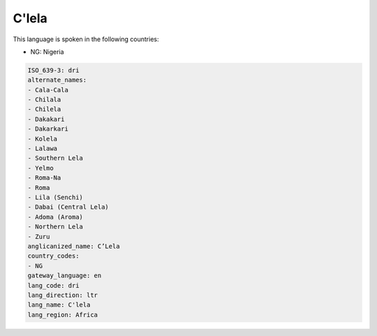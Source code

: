 .. _dri:

C'lela
======

This language is spoken in the following countries:

* NG: Nigeria

.. code-block:: yaml

    ISO_639-3: dri
    alternate_names:
    - Cala-Cala
    - Chilala
    - Chilela
    - Dakakari
    - Dakarkari
    - Kolela
    - Lalawa
    - Southern Lela
    - Yelmo
    - Roma-Na
    - Roma
    - Lila (Senchi)
    - Dabai (Central Lela)
    - Adoma (Aroma)
    - Northern Lela
    - Zuru
    anglicanized_name: C’Lela
    country_codes:
    - NG
    gateway_language: en
    lang_code: dri
    lang_direction: ltr
    lang_name: C'lela
    lang_region: Africa
    
